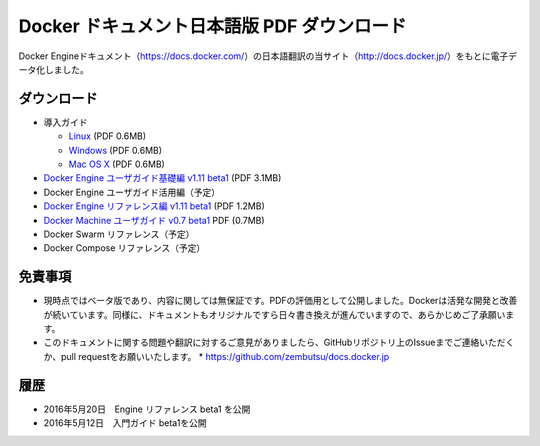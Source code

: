 ﻿

==================================================
Docker ドキュメント日本語版 PDF ダウンロード
==================================================

Docker Engineドキュメント（https://docs.docker.com/）の日本語翻訳の当サイト（http://docs.docker.jp/）をもとに電子データ化しました。

ダウンロード
===================

* 導入ガイド

  * `Linux <http://docker.jp/PDF/docker-getting-started-guide-for-linux.pdf>`_  (PDF 0.6MB)
  * `Windows <http://docker.jp/PDF/docker-getting-started-guide-for-windows.pdf>`_ (PDF 0.6MB)
  * `Mac OS X <http://docker.jp/PDF/docker-getting-started-guide-for-mac.pdf>`_  (PDF 0.6MB)

* `Docker Engine ユーザガイド基礎編 v1.11 beta1 <http://docker.jp/PDF/docker-engine-basic-userguide-ja-beta1.pdf>`_ (PDF 3.1MB)
* Docker Engine ユーザガイド活用編（予定）
* `Docker Engine リファレンス編 v1.11 beta1 <http://docker.jp/PDF/docker-engine-reference-userguide-ja-beta1.pdf>`_ (PDF 1.2MB)
* `Docker Machine ユーザガイド v0.7 beta1 <http://docker.jp/PDF/docker-machine-userguide-ja-beta1.pdf>`_ PDF (0.7MB)
* Docker Swarm リファレンス（予定）
* Docker Compose リファレンス（予定）

免責事項
====================

*  現時点ではベータ版であり、内容に関しては無保証です。PDFの評価用として公開しました。Dockerは活発な開発と改善が続いています。同様に、ドキュメントもオリジナルですら日々書き換えが進んでいますので、あらかじめご了承願います。
* このドキュメントに関する問題や翻訳に対するご意見がありましたら、GitHubリポジトリ上のIssueまでご連絡いただくか、pull requestをお願いいたします。
  * https://github.com/zembutsu/docs.docker.jp
    
履歴
==========

* 2016年5月20日　Engine リファレンス beta1 を公開
* 2016年5月12日　入門ガイド beta1を公開


